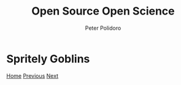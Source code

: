 #+title: Open Source Open Science
#+AUTHOR: Peter Polidoro
#+EMAIL: peter@polidoro.io

* Spritely Goblins

#+attr_html: :width 640px
#+ATTR_HTML: :align center
[[./zenoh.org][file:img/spritely-goblins.png]]


[[./index.org][Home]] [[./kicad.org][Previous]] [[./zenoh.org][Next]]


